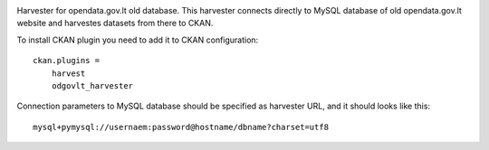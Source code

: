 .. image:: https://travis-ci.org/ivpk/opendata.gov.lt-mysql-import.svg?branch=master
    :target: https://travis-ci.org/ivpk/opendata.gov.lt-mysql-import


Harvester for opendata.gov.lt old database. This harvester connects directly to
MySQL database of old opendata.gov.lt website and harvestes datasets from there
to CKAN.

To install CKAN plugin you need to add it to CKAN configuration::

    ckan.plugins =
        harvest
        odgovlt_harvester


Connection parameters to MySQL database should be specified as harvester URL,
and it should looks like this::

    mysql+pymysql://usernaem:password@hostname/dbname?charset=utf8
